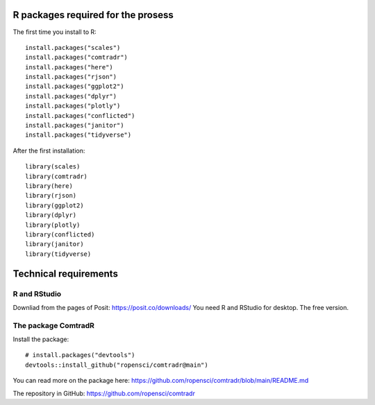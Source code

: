 R packages required for the prosess
===================================

The first time you install to R::

   install.packages("scales") 
   install.packages("comtradr") 
   install.packages("here") 
   install.packages("rjson") 
   install.packages("ggplot2") 
   install.packages("dplyr") 
   install.packages("plotly") 
   install.packages("conflicted") 
   install.packages("janitor") 
   install.packages("tidyverse")

After the first installation::

   library(scales) 
   library(comtradr) 
   library(here) 
   library(rjson) 
   library(ggplot2) 
   library(dplyr) 
   library(plotly) 
   library(conflicted) 
   library(janitor) 
   library(tidyverse)


.. _installation:

Technical requirements
======================

R and RStudio
-------------
Downliad from the pages of Posit: https://posit.co/downloads/
You need R and RStudio for desktop. The free version.

The package ComtradR
--------------------
Install the package::

   # install.packages("devtools")
   devtools::install_github("ropensci/comtradr@main")

You can read more on the package here: https://github.com/ropensci/comtradr/blob/main/README.md

The repository in GitHub: https://github.com/ropensci/comtradr

